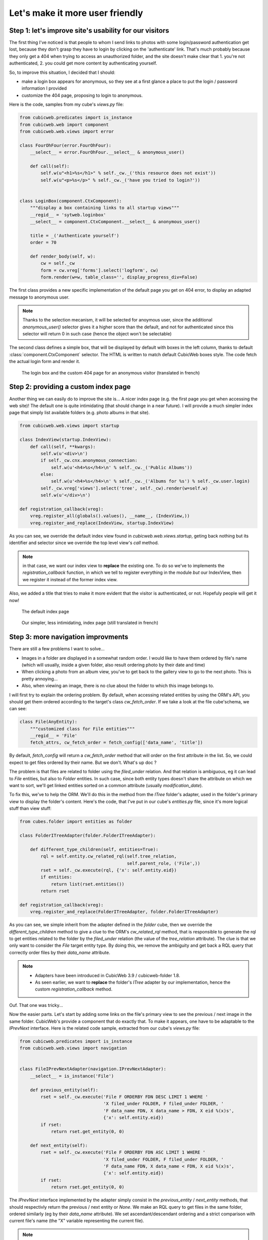 Let's make it more user friendly
================================


Step 1: let's improve site's usability for our visitors
~~~~~~~~~~~~~~~~~~~~~~~~~~~~~~~~~~~~~~~~~~~~~~~~~~~~~~~

The first thing I've noticed is that people to whom I send links to photos with
some login/password authentication get lost, because they don't grasp they have
to login by clicking on the 'authenticate' link. That's much probably because
they only get a 404 when trying to access an unauthorized folder, and the site
doesn't make clear that 1. you're not authenticated, 2. you could get more
content by authenticating yourself.

So, to improve this situation, I decided that I should:

* make a login box appears for anonymous, so they see at a first glance a place
  to put the login / password information I provided

* customize the 404 page, proposing to login to anonymous.

Here is the code, samples from my cube's `views.py` file:

.. sourcecode:: python

    from cubicweb.predicates import is_instance
    from cubicweb.web import component
    from cubicweb.web.views import error

    class FourOhFour(error.FourOhFour):
	__select__ = error.FourOhFour.__select__ & anonymous_user()

	def call(self):
	    self.w(u"<h1>%s</h1>" % self._cw._('this resource does not exist'))
	    self.w(u"<p>%s</p>" % self._cw._('have you tried to login?'))


    class LoginBox(component.CtxComponent):
	"""display a box containing links to all startup views"""
	__regid__ = 'sytweb.loginbox'
	__select__ = component.CtxComponent.__select__ & anonymous_user()

	title = _('Authenticate yourself')
	order = 70

	def render_body(self, w):
	    cw = self._cw
	    form = cw.vreg['forms'].select('logform', cw)
	    form.render(w=w, table_class='', display_progress_div=False)

The first class provides a new specific implementation of the default page you
get on 404 error, to display an adapted message to anonymous user.

.. Note::

  Thanks to the selection mecanism, it will be selected for anoymous user,
  since the additional `anonymous_user()` selector gives it a higher score than
  the default, and not for authenticated since this selector will return 0 in
  such case (hence the object won't be selectable)

The second class defines a simple box, that will be displayed by default with
boxes in the left column, thanks to default :class:`component.CtxComponent`
selector. The HTML is written to match default CubicWeb boxes style. The code
fetch the actual login form and render it.


.. figure:: ../../images/tutos-photowebsite_login-box.png
   :alt: login box / 404 screenshot

   The login box and the custom 404 page for an anonymous visitor (translated in french)


Step 2: providing a custom index page
~~~~~~~~~~~~~~~~~~~~~~~~~~~~~~~~~~~~~

Another thing we can easily do to improve the site is... A nicer index page
(e.g. the first page you get when accessing the web site)! The default one is
quite intimidating (that should change in a near future). I will provide a much
simpler index page that simply list available folders (e.g. photo albums in that
site).

.. sourcecode:: python

    from cubicweb.web.views import startup

    class IndexView(startup.IndexView):
	def call(self, **kwargs):
	    self.w(u'<div>\n')
	    if self._cw.cnx.anonymous_connection:
		self.w(u'<h4>%s</h4>\n' % self._cw._('Public Albums'))
	    else:
		self.w(u'<h4>%s</h4>\n' % self._cw._('Albums for %s') % self._cw.user.login)
	    self._cw.vreg['views'].select('tree', self._cw).render(w=self.w)
	    self.w(u'</div>\n')

    def registration_callback(vreg):
	vreg.register_all(globals().values(), __name__, (IndexView,))
	vreg.register_and_replace(IndexView, startup.IndexView)

As you can see, we override the default index view found in
`cubicweb.web.views.startup`, geting back nothing but its identifier and selector
since we override the top level view's `call` method.

.. Note::

  in that case, we want our index view to **replace** the existing one. To do so
  we've to implements the `registration_callback` function, in which we tell to
  register everything in the module *but* our IndexView, then we register it
  instead of the former index view.

Also, we added a title that tries to make it more evident that the visitor is
authenticated, or not. Hopefuly people will get it now!


.. figure:: ../../images/tutos-photowebsite_index-before.png
   :alt: default index page screenshot

   The default index page

.. figure:: ../../images/tutos-photowebsite_index-after.png
   :alt: new index page screenshot

   Our simpler, less intimidating, index page (still translated in french)


Step 3: more navigation improvments
~~~~~~~~~~~~~~~~~~~~~~~~~~~~~~~~~~~

There are still a few problems I want to solve...

* Images in a folder are displayed in a somewhat random order. I would like to
  have them ordered by file's name (which will usually, inside a given folder,
  also result ordering photo by their date and time)

* When clicking a photo from an album view, you've to get back to the gallery
  view to go to the next photo. This is pretty annoying...

* Also, when viewing an image, there is no clue about the folder to which this
  image belongs to.

I will first try to explain the ordering problem. By default, when accessing
related entities by using the ORM's API, you should get them ordered according to
the target's class `cw_fetch_order`. If we take a look at the file cube'schema,
we can see:

.. sourcecode:: python

    class File(AnyEntity):
	"""customized class for File entities"""
	__regid__ = 'File'
	fetch_attrs, cw_fetch_order = fetch_config(['data_name', 'title'])


By default, `fetch_config` will return a `cw_fetch_order` method that will order
on the first attribute in the list. So, we could expect to get files ordered by
their name. But we don't.  What's up doc ?

The problem is that files are related to folder using the `filed_under` relation.
And that relation is ambiguous, eg it can lead to `File` entities, but also to
`Folder` entities. In such case, since both entity types doesn't share the
attribute on which we want to sort, we'll get linked entities sorted on a common
attribute (usually `modification_date`).

To fix this, we've to help the ORM. We'll do this in the method from the `ITree`
folder's adapter, used in the folder's primary view to display the folder's
content. Here's the code, that I've put in our cube's `entities.py` file, since
it's more logical stuff than view stuff:

.. sourcecode:: python

    from cubes.folder import entities as folder

    class FolderITreeAdapter(folder.FolderITreeAdapter):

	def different_type_children(self, entities=True):
	    rql = self.entity.cw_related_rql(self.tree_relation,
					     self.parent_role, ('File',))
	    rset = self._cw.execute(rql, {'x': self.entity.eid})
	    if entities:
		return list(rset.entities())
	    return rset

    def registration_callback(vreg):
	vreg.register_and_replace(FolderITreeAdapter, folder.FolderITreeAdapter)

As you can see, we simple inherit from the adapter defined in the `folder` cube,
then we override the `different_type_children` method to give a clue to the ORM's
`cw_related_rql` method, that is responsible to generate the rql to get entities
related to the folder by the `filed_under` relation (the value of the
`tree_relation` attribute).  The clue is that we only want to consider the `File`
target entity type. By doing this, we remove the ambiguity and get back a RQL
query that correctly order files by their `data_name` attribute.


.. Note::

    * Adapters have been introduced in CubicWeb 3.9 / cubicweb-folder 1.8.

    * As seen earlier, we want to **replace** the folder's `ITree` adapter by our
      implementation, hence the custom `registration_callback` method.


Ouf. That one was tricky...

Now the easier parts. Let's start by adding some links on the file's primary view
to see the previous / next image in the same folder. CubicWeb's provide a
component that do exactly that. To make it appears, one have to be adaptable to
the `IPrevNext` interface. Here is the related code sample, extracted from our
cube's `views.py` file:

.. sourcecode:: python

    from cubicweb.predicates import is_instance
    from cubicweb.web.views import navigation


    class FileIPrevNextAdapter(navigation.IPrevNextAdapter):
	__select__ = is_instance('File')

	def previous_entity(self):
	    rset = self._cw.execute('File F ORDERBY FDN DESC LIMIT 1 WHERE '
				    'X filed_under FOLDER, F filed_under FOLDER, '
				    'F data_name FDN, X data_name > FDN, X eid %(x)s',
				    {'x': self.entity.eid})
	    if rset:
		return rset.get_entity(0, 0)

	def next_entity(self):
	    rset = self._cw.execute('File F ORDERBY FDN ASC LIMIT 1 WHERE '
				    'X filed_under FOLDER, F filed_under FOLDER, '
				    'F data_name FDN, X data_name < FDN, X eid %(x)s',
				    {'x': self.entity.eid})
	    if rset:
		return rset.get_entity(0, 0)


The `IPrevNext` interface implemented by the adapter simply consist in the
`previous_entity` / `next_entity` methods, that should respectivly return the
previous / next entity or `None`. We make an RQL query to get files in the same
folder, ordered similarly (eg by their `data_name` attribute). We set
ascendant/descendant ordering and a strict comparison with current file's name
(the "X" variable representing the current file).

.. Note::

    * Former `implements` selector should be replaced by one of `is_instance` /
      `adaptable` selector with CubicWeb >= 3.9. In our case, `is_instance` to
      tell our adapter is able to adapt `File` entities.

Notice that this query supposes we wont have two files of the same name in the
same folder, else things may go wrong. Fixing this is out of the scope of this
blog. And as I would like to have at some point a smarter, context sensitive
previous/next entity, I'll probably never fix this query (though if I had to, I
would probably choosing to add a constraint in the schema so that we can't add
two files of the same name in a folder).

One more thing: by default, the component will be displayed below the content
zone (the one with the white background). You can change this in the site's
properties through the ui, but you can also change the default value in the code
by modifying the `context` attribute of the component:

.. sourcecode:: python

    navigation.NextPrevNavigationComponent.context = 'navcontentbottom'

.. Note::

   `context` may be one of 'navtop', 'navbottom', 'navcontenttop' or
   'navcontentbottom'; the first two being outside the main content zone, the two
   others inside it.

.. figure:: ../../images/tutos-photowebsite_prevnext.png
   :alt: screenshot of the previous/next entity component

   The previous/next entity component, at the bottom of the main content zone.

Now, the only remaining stuff in my todo list is to see the file's folder. I'll use
the standard breadcrumb component to do so. Similarly as what we've seen before, this
component is controled by the :class:`IBreadCrumbs` interface, so we'll have to provide a custom
adapter for `File` entity, telling the a file's parent entity is its folder:

.. sourcecode:: python

    from cubicweb.web.views import ibreadcrumbs

    class FileIBreadCrumbsAdapter(ibreadcrumbs.IBreadCrumbsAdapter):
	__select__ = is_instance('File')

	def parent_entity(self):
	    if self.entity.filed_under:
		return self.entity.filed_under[0]

In that case, we simply use attribute notation provided by the ORM to get the
folder in which the current file (e.g. `self.entity`) is located.

.. Note::
   The :class:`IBreadCrumbs` interface is a `breadcrumbs` method, but the default
   :class:`IBreadCrumbsAdapter` provides a default implementation for it that will look
   at the value returned by its `parent_entity` method. It also provides a
   default implementation for this method for entities adapting to the `ITree`
   interface, but as our `File` doesn't, we've to provide a custom adapter.

.. figure:: ../../images/tutos-photowebsite_breadcrumbs.png
   :alt: screenshot of the breadcrumb component

   The breadcrumb component when on a file entity, now displaying parent folder.


Step 4: preparing the release and migrating the instance
~~~~~~~~~~~~~~~~~~~~~~~~~~~~~~~~~~~~~~~~~~~~~~~~~~~~~~~~
Now that greatly enhanced our cube, it's time to release it to upgrade production site.
I'll probably detail that process later, but I currently simply transfer the new code
to the server running the web site.

However, I've still today some step to respect to get things done properly...

First, as I've added some translatable string, I've to run: ::

  $ cubicweb-ctl i18ncube sytweb

To update the cube's gettext catalogs (the '.po' files under the cube's `i18n`
directory). Once the above command is executed, I'll then update translations.

To see if everything is ok on my test instance, I do: ::

  $ cubicweb-ctl i18ninstance sytweb
  $ cubicweb-ctl start -D sytweb

The first command compile i18n catalogs (e.g. generates '.mo' files) for my test
instance. The second command start it in debug mode, so I can open my browser and
navigate through the web site to see if everything is ok...

.. Note::
   In the 'cubicweb-ctl i18ncube' command, `sytweb` refers to the **cube**, while
   in the two other, it refers to the **instance** (if you can't see the
   difference, reread CubicWeb's concept chapter !).


Once I've checked it's ok, I simply have to bump the version number in the
`__pkginfo__` module to trigger a migration once I'll have updated the code on
the production site. I can check then check the migration is also going fine, by
first restoring a dump from the production site, then upgrading my test instance.

To generate a dump from the production site: ::

  $ cubicweb-ctl db-dump sytweb
  pg_dump -Fc --username=syt --no-owner --file /home/syt/etc/cubicweb.d/sytweb/backup/tmpYIN0YI/system sytweb
  -> backup file /home/syt/etc/cubicweb.d/sytweb/backup/sytweb-2010-07-13_10-22-40.tar.gz

I can now get back the dump file ('sytweb-2010-07-13_10-22-40.tar.gz') to my test
machine (using `scp` for instance) to restore it and start migration: ::

  $ cubicweb-ctl db-restore sytweb sytweb-2010-07-13_10-22-40.tar.gz
  $ cubicweb-ctl upgrade sytweb

You'll have to answer some questions, as we've seen in `an earlier post`_.

Now that everything is tested, I can transfer the new code to the production
server, `apt-get upgrade` cubicweb 3.9 and its dependencies, and eventually
upgrade the production instance.


.. _`several improvments`: http://www.cubicweb.org/blogentry/1179899
.. _`3.8`: http://www.cubicweb.org/blogentry/917107
.. _`first blog of this series`: http://www.cubicweb.org/blogentry/824642
.. _`an earlier post`: http://www.cubicweb.org/867464